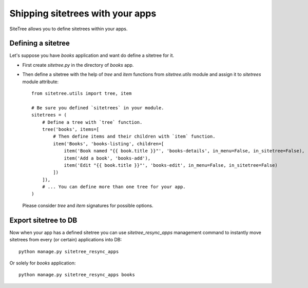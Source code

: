 Shipping sitetrees with your apps
=================================

SiteTree allows you to define sitetrees within your apps.


Defining a sitetree
-------------------

Let's suppose you have `books` application and want do define a sitetree for it.

* First create `sitetree.py` in the directory of `books` app.

* Then define a sitetree with the help of `tree` and `item` functions from `sitetree.utils` module
  and assign it to `sitetrees` module attribute::


      from sitetree.utils import tree, item

      # Be sure you defined `sitetrees` in your module.
      sitetrees = (
          # Define a tree with `tree` function.
          tree('books', items=[
              # Then define items and their children with `item` function.
              item('Books', 'books-listing', children=[
                  item('Book named "{{ book.title }}"', 'books-details', in_menu=False, in_sitetree=False),
                  item('Add a book', 'books-add'),
                  item('Edit "{{ book.title }}"', 'books-edit', in_menu=False, in_sitetree=False)
              ])
          ]),
          # ... You can define more than one tree for your app.
      )


  Please consider `tree` and `item` signatures for possible options.


Export sitetree to DB
---------------------

Now when your app has a defined sitetree you can use `sitetree_resync_apps` management command
to instantly move sitetrees from every (or certain) applications into DB::

  python manage.py sitetree_resync_apps


Or solely for `books` application::

  python manage.py sitetree_resync_apps books

